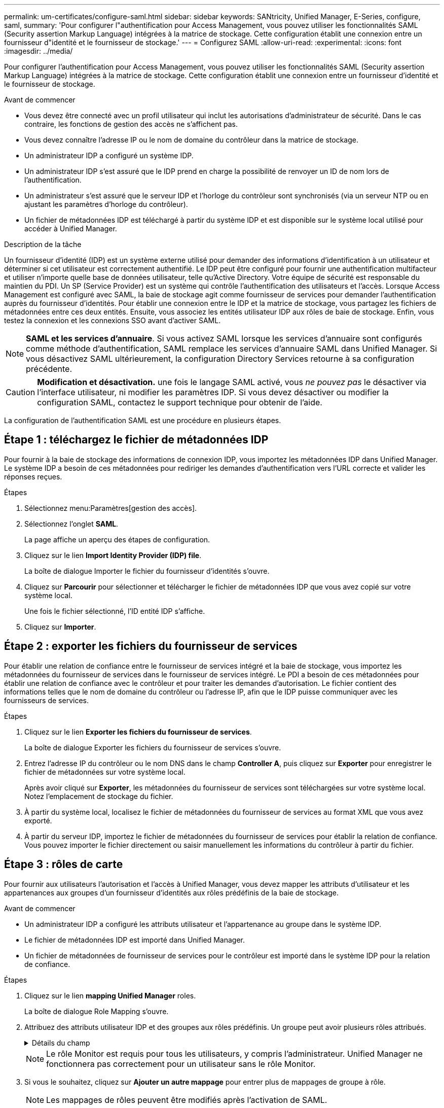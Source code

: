 ---
permalink: um-certificates/configure-saml.html 
sidebar: sidebar 
keywords: SANtricity, Unified Manager, E-Series, configure, saml, 
summary: 'Pour configurer l"authentification pour Access Management, vous pouvez utiliser les fonctionnalités SAML (Security assertion Markup Language) intégrées à la matrice de stockage. Cette configuration établit une connexion entre un fournisseur d"identité et le fournisseur de stockage.' 
---
= Configurez SAML
:allow-uri-read: 
:experimental: 
:icons: font
:imagesdir: ../media/


[role="lead"]
Pour configurer l'authentification pour Access Management, vous pouvez utiliser les fonctionnalités SAML (Security assertion Markup Language) intégrées à la matrice de stockage. Cette configuration établit une connexion entre un fournisseur d'identité et le fournisseur de stockage.

.Avant de commencer
* Vous devez être connecté avec un profil utilisateur qui inclut les autorisations d'administrateur de sécurité. Dans le cas contraire, les fonctions de gestion des accès ne s'affichent pas.
* Vous devez connaître l'adresse IP ou le nom de domaine du contrôleur dans la matrice de stockage.
* Un administrateur IDP a configuré un système IDP.
* Un administrateur IDP s'est assuré que le IDP prend en charge la possibilité de renvoyer un ID de nom lors de l'authentification.
* Un administrateur s'est assuré que le serveur IDP et l'horloge du contrôleur sont synchronisés (via un serveur NTP ou en ajustant les paramètres d'horloge du contrôleur).
* Un fichier de métadonnées IDP est téléchargé à partir du système IDP et est disponible sur le système local utilisé pour accéder à Unified Manager.


.Description de la tâche
Un fournisseur d'identité (IDP) est un système externe utilisé pour demander des informations d'identification à un utilisateur et déterminer si cet utilisateur est correctement authentifié. Le IDP peut être configuré pour fournir une authentification multifacteur et utiliser n'importe quelle base de données utilisateur, telle qu'Active Directory. Votre équipe de sécurité est responsable du maintien du PDI. Un SP (Service Provider) est un système qui contrôle l'authentification des utilisateurs et l'accès. Lorsque Access Management est configuré avec SAML, la baie de stockage agit comme fournisseur de services pour demander l'authentification auprès du fournisseur d'identités. Pour établir une connexion entre le IDP et la matrice de stockage, vous partagez les fichiers de métadonnées entre ces deux entités. Ensuite, vous associez les entités utilisateur IDP aux rôles de baie de stockage. Enfin, vous testez la connexion et les connexions SSO avant d'activer SAML.

[NOTE]
====
*SAML et les services d'annuaire*. Si vous activez SAML lorsque les services d'annuaire sont configurés comme méthode d'authentification, SAML remplace les services d'annuaire SAML dans Unified Manager. Si vous désactivez SAML ultérieurement, la configuration Directory Services retourne à sa configuration précédente.

====
[CAUTION]
====
*Modification et désactivation.* une fois le langage SAML activé, vous _ne pouvez pas_ le désactiver via l'interface utilisateur, ni modifier les paramètres IDP. Si vous devez désactiver ou modifier la configuration SAML, contactez le support technique pour obtenir de l'aide.

====
La configuration de l'authentification SAML est une procédure en plusieurs étapes.



== Étape 1 : téléchargez le fichier de métadonnées IDP

Pour fournir à la baie de stockage des informations de connexion IDP, vous importez les métadonnées IDP dans Unified Manager. Le système IDP a besoin de ces métadonnées pour rediriger les demandes d'authentification vers l'URL correcte et valider les réponses reçues.

.Étapes
. Sélectionnez menu:Paramètres[gestion des accès].
. Sélectionnez l'onglet *SAML*.
+
La page affiche un aperçu des étapes de configuration.

. Cliquez sur le lien *Import Identity Provider (IDP) file*.
+
La boîte de dialogue Importer le fichier du fournisseur d'identités s'ouvre.

. Cliquez sur *Parcourir* pour sélectionner et télécharger le fichier de métadonnées IDP que vous avez copié sur votre système local.
+
Une fois le fichier sélectionné, l'ID entité IDP s'affiche.

. Cliquez sur *Importer*.




== Étape 2 : exporter les fichiers du fournisseur de services

Pour établir une relation de confiance entre le fournisseur de services intégré et la baie de stockage, vous importez les métadonnées du fournisseur de services dans le fournisseur de services intégré. Le PDI a besoin de ces métadonnées pour établir une relation de confiance avec le contrôleur et pour traiter les demandes d'autorisation. Le fichier contient des informations telles que le nom de domaine du contrôleur ou l'adresse IP, afin que le IDP puisse communiquer avec les fournisseurs de services.

.Étapes
. Cliquez sur le lien *Exporter les fichiers du fournisseur de services*.
+
La boîte de dialogue Exporter les fichiers du fournisseur de services s'ouvre.

. Entrez l'adresse IP du contrôleur ou le nom DNS dans le champ *Controller A*, puis cliquez sur *Exporter* pour enregistrer le fichier de métadonnées sur votre système local.
+
Après avoir cliqué sur *Exporter*, les métadonnées du fournisseur de services sont téléchargées sur votre système local. Notez l'emplacement de stockage du fichier.

. À partir du système local, localisez le fichier de métadonnées du fournisseur de services au format XML que vous avez exporté.
. À partir du serveur IDP, importez le fichier de métadonnées du fournisseur de services pour établir la relation de confiance. Vous pouvez importer le fichier directement ou saisir manuellement les informations du contrôleur à partir du fichier.




== Étape 3 : rôles de carte

Pour fournir aux utilisateurs l'autorisation et l'accès à Unified Manager, vous devez mapper les attributs d'utilisateur et les appartenances aux groupes d'un fournisseur d'identités aux rôles prédéfinis de la baie de stockage.

.Avant de commencer
* Un administrateur IDP a configuré les attributs utilisateur et l'appartenance au groupe dans le système IDP.
* Le fichier de métadonnées IDP est importé dans Unified Manager.
* Un fichier de métadonnées de fournisseur de services pour le contrôleur est importé dans le système IDP pour la relation de confiance.


.Étapes
. Cliquez sur le lien *mapping Unified Manager* roles.
+
La boîte de dialogue Role Mapping s'ouvre.

. Attribuez des attributs utilisateur IDP et des groupes aux rôles prédéfinis. Un groupe peut avoir plusieurs rôles attribués.
+
.Détails du champ
[%collapsible]
====
[cols="25h,~"]
|===
| Réglage | Description 


 a| 
*Mappages*



 a| 
Attribut utilisateur
 a| 
Spécifiez l'attribut (par exemple, « membre de ») pour le groupe SAML à mapper.



 a| 
Valeur d'attribut
 a| 
Spécifiez la valeur d'attribut du groupe à mapper. Les expressions régulières sont prises en charge. Ces caractères spéciaux d'expression régulière doivent être échappé avec une barre oblique inverse (`\`) s'ils ne font pas partie d'un modèle d'expression régulier : \.[]{}()<>*+-=!?^$|



 a| 
Rôles
 a| 
Cliquez dans le champ et sélectionnez l'un des rôles de la matrice de stockage à mapper à l'attribut. Vous devez sélectionner individuellement chaque rôle à inclure. Le rôle Monitor est requis en combinaison avec d'autres rôles pour se connecter à Unified Manager. Le rôle d'administrateur de sécurité est également requis pour au moins un groupe.

Les rôles mappés incluent les autorisations suivantes :

** *Storage admin* -- accès en lecture/écriture complet aux objets de stockage (par exemple, volumes et pools de disques), mais pas d'accès à la configuration de sécurité.
** *Security admin* -- accès à la configuration de sécurité dans Access Management, gestion des certificats, gestion du journal d'audit et possibilité d'activer ou de désactiver l'interface de gestion héritée (symbole).
** *Support admin* -- accès à toutes les ressources matérielles de la baie de stockage, aux données de panne, aux événements MEL et aux mises à niveau du micrologiciel du contrôleur. Aucun accès aux objets de stockage ou à la configuration de sécurité.
** *Monitor* -- accès en lecture seule à tous les objets de stockage, mais pas d'accès à la configuration de sécurité.


|===
====
+
[NOTE]
====
Le rôle Monitor est requis pour tous les utilisateurs, y compris l'administrateur. Unified Manager ne fonctionnera pas correctement pour un utilisateur sans le rôle Monitor.

====
. Si vous le souhaitez, cliquez sur *Ajouter un autre mappage* pour entrer plus de mappages de groupe à rôle.
+
[NOTE]
====
Les mappages de rôles peuvent être modifiés après l'activation de SAML.

====
. Lorsque vous avez terminé les mappages, cliquez sur *Enregistrer*.




== Étape 4 : testez la connexion SSO

Pour vous assurer que le système IDP et la matrice de stockage peuvent communiquer, vous pouvez éventuellement tester une connexion SSO. Ce test est également effectué au cours de la dernière étape de l'activation de SAML.

.Avant de commencer
* Le fichier de métadonnées IDP est importé dans Unified Manager.
* Un fichier de métadonnées de fournisseur de services pour le contrôleur est importé dans le système IDP pour la relation de confiance.


.Étapes
. Sélectionnez le lien *Test SSO Login*.
+
Une boîte de dialogue s'ouvre pour saisir les informations d'identification SSO.

. Saisissez les informations d'identification d'un utilisateur disposant des autorisations d'administrateur de sécurité et de contrôle.
+
Une boîte de dialogue s'ouvre pendant que le système teste la connexion.

. Rechercher un message Test réussi. Si le test s'exécute correctement, passez à l'étape suivante pour l'activation de SAML.
+
Si le test ne s'effectue pas correctement, un message d'erreur s'affiche avec des informations supplémentaires. Assurez-vous que :

+
** L'utilisateur appartient à un groupe avec des autorisations pour Security Admin et Monitor.
** Les métadonnées que vous avez téléchargées pour le serveur IDP sont correctes.
** L'adresse du contrôleur dans les fichiers de métadonnées du processeur de service est correcte.






== Étape 5 : activer SAML

La dernière étape consiste à terminer la configuration SAML pour l'authentification des utilisateurs. Au cours de ce processus, le système vous demande également de tester une connexion SSO. Le processus de test de connexion SSO est décrit à l'étape précédente.

.Avant de commencer
* Le fichier de métadonnées IDP est importé dans Unified Manager.
* Un fichier de métadonnées de fournisseur de services pour le contrôleur est importé dans le système IDP pour la relation de confiance.
* Au moins un mappage de rôle moniteur et administrateur de sécurité est configuré.


[CAUTION]
====
*Modification et désactivation.* une fois le langage SAML activé, vous _ne pouvez pas_ le désactiver via l'interface utilisateur, ni modifier les paramètres IDP. Si vous devez désactiver ou modifier la configuration SAML, contactez le support technique pour obtenir de l'aide.

====
.Étapes
. Dans l'onglet *SAML*, sélectionnez le lien *Activer SAML*.
+
La boîte de dialogue confirmer l'activation de SAML s'ouvre.

. Type `enable`, Puis cliquez sur *Activer*.
. Saisissez les informations d'identification de l'utilisateur pour un test de connexion SSO.


.Résultats
Une fois que le système active SAML, il met fin à toutes les sessions actives et commence à authentifier les utilisateurs via SAML.
